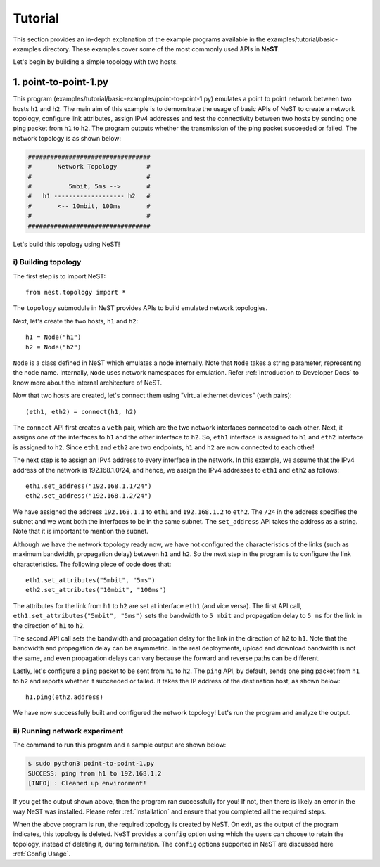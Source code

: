 .. SPDX-License-Identifier: GPL-2.0-only
    Copyright (c) 2019-2021 NITK Surathkal

Tutorial
========

This section provides an in-depth explanation of the example programs available
in the examples/tutorial/basic-examples directory. These examples cover some
of the most commonly used APIs in **NeST**.

Let's begin by building a simple topology with two hosts.

1. point-to-point-1.py
----------------------

This program (examples/tutorial/basic-examples/point-to-point-1.py) emulates a
point to point network between two hosts ``h1`` and ``h2``. The main aim of
this example is to demonstrate the usage of basic APIs of NeST to create a
network topology, configure link attributes, assign IPv4 addresses and test
the connectivity between two hosts by sending one ping packet from ``h1`` to
``h2``. The program outputs whether the transmission of the ping packet
succeeded or failed. The network topology is as shown below:

.. code-block:: sh

 #################################
 #       Network Topology        #
 #                               #
 #          5mbit, 5ms -->       #
 #   h1 ------------------- h2   #
 #       <-- 10mbit, 100ms       #
 #                               #
 #################################

Let's build this topology using NeST!

i) Building topology
^^^^^^^^^^^^^^^^^^^^
The first step is to import NeST::

    from nest.topology import *

The ``topology`` submodule in NeST provides APIs to build emulated network
topologies.

Next, let's create the two hosts, ``h1`` and ``h2``::

    h1 = Node("h1")
    h2 = Node("h2")

``Node`` is a class defined in NeST which emulates a node internally. Note
that ``Node`` takes a string parameter, representing the node name. Internally,
``Node`` uses network namespaces for emulation. Refer :ref:`Introduction to
Developer Docs` to know more about the internal architecture of NeST.

Now that two hosts are created, let's connect them using "virtual ethernet
devices" (veth pairs)::

    (eth1, eth2) = connect(h1, h2)

The ``connect`` API first creates a ``veth`` pair, which are the two network
interfaces connected to each other. Next, it assigns one of the interfaces to
``h1`` and the other interface to ``h2``. So, ``eth1`` interface is assigned to
``h1`` and ``eth2`` interface is assigned to ``h2``. Since ``eth1`` and
``eth2`` are two endpoints, ``h1`` and ``h2`` are now connected to each other!

The next step is to assign an IPv4 address to every interface in the network.
In this example, we assume that the IPv4 address of the network is
192.168.1.0/24, and hence, we assign the IPv4 addresses to ``eth1`` and
``eth2`` as follows::

    eth1.set_address("192.168.1.1/24")
    eth2.set_address("192.168.1.2/24")

We have assigned the address ``192.168.1.1`` to ``eth1`` and ``192.168.1.2`` to
``eth2``. The ``/24`` in the address specifies the subnet and we want both
the interfaces to be in the same subnet. The ``set_address`` API takes the
address as a string. Note that it is important to mention the subnet.

Although we have the network topology ready now, we have not configured the
characteristics of the links (such as maximum bandwidth, propagation delay)
between ``h1`` and ``h2``. So the next step in the program is to configure
the link characteristics. The following piece of code does that::

    eth1.set_attributes("5mbit", "5ms")
    eth2.set_attributes("10mbit", "100ms")

The attributes for the link from ``h1`` to ``h2`` are set at interface ``eth1``
(and vice versa). The first API call, ``eth1.set_attributes("5mbit", "5ms")``
sets the bandwidth to ``5 mbit`` and propagation delay to ``5 ms`` for the link
in the direction of ``h1`` to ``h2``.

The second API call sets the bandwidth and propagation delay for the link in
the direction of ``h2`` to ``h1``. Note that the bandwidth and propagation
delay can be asymmetric. In the real deployments, upload and download bandwidth
is not the same, and even propagation delays can vary because the forward and
reverse paths can be different.

Lastly, let's configure a ``ping`` packet to be sent from ``h1`` to ``h2``.
The ``ping`` API, by default, sends one ping packet from ``h1`` to ``h2``
and reports whether it succeeded or failed. It takes the IP address of the
destination host, as shown below::

    h1.ping(eth2.address)

We have now successfully built and configured the network topology! Let's run
the program and analyze the output.

ii) Running network experiment
^^^^^^^^^^^^^^^^^^^^^^^^^^^^^^
The command to run this program and a sample output are shown below:

.. code-block:: console

    $ sudo python3 point-to-point-1.py
    SUCCESS: ping from h1 to 192.168.1.2
    [INFO] : Cleaned up environment!

If you get the output shown above, then the program ran successfully for you!
If not, then there is likely an error in the way NeST was installed. Please
refer :ref:`Installation` and ensure that you completed all the required
steps.

When the above program is run, the required topology is created by NeST.
On exit, as the output of the program indicates, this topology is
deleted. NeST provides a ``config`` option using which the users can choose
to retain the topology, instead of deleting it, during termination. The
``config`` options supported in NeST are discussed here :ref:`Config Usage`.
